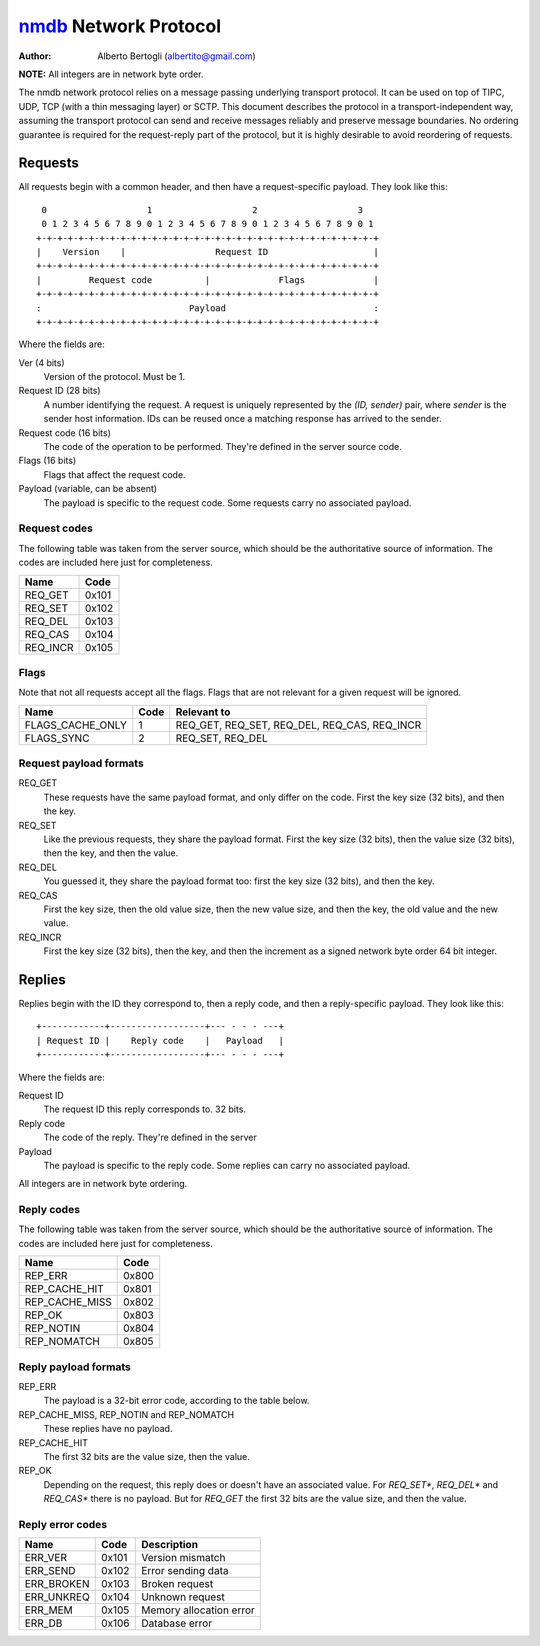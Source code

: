 
======================
nmdb_ Network Protocol
======================
:Author: Alberto Bertogli (albertito@gmail.com)

**NOTE:** All integers are in network byte order.

The nmdb network protocol relies on a message passing underlying transport
protocol. It can be used on top of TIPC, UDP, TCP (with a thin messaging
layer) or SCTP. This document describes the protocol in a
transport-independent way, assuming the transport protocol can send and
receive messages reliably and preserve message boundaries. No ordering
guarantee is required for the request-reply part of the protocol, but it is
highly desirable to avoid reordering of requests.


Requests
========

All requests begin with a common header, and then have a request-specific
payload. They look like this::

   0                   1                   2                   3
   0 1 2 3 4 5 6 7 8 9 0 1 2 3 4 5 6 7 8 9 0 1 2 3 4 5 6 7 8 9 0 1
  +-+-+-+-+-+-+-+-+-+-+-+-+-+-+-+-+-+-+-+-+-+-+-+-+-+-+-+-+-+-+-+-+
  |    Version    |                 Request ID                    |
  +-+-+-+-+-+-+-+-+-+-+-+-+-+-+-+-+-+-+-+-+-+-+-+-+-+-+-+-+-+-+-+-+
  |         Request code          |             Flags             |
  +-+-+-+-+-+-+-+-+-+-+-+-+-+-+-+-+-+-+-+-+-+-+-+-+-+-+-+-+-+-+-+-+
  :                            Payload                            :
  +-+-+-+-+-+-+-+-+-+-+-+-+-+-+-+-+-+-+-+-+-+-+-+-+-+-+-+-+-+-+-+-+


Where the fields are:

Ver (4 bits)
  Version of the protocol. Must be 1.
Request ID (28 bits)
  A number identifying the request. A request is uniquely represented by the
  *(ID, sender)* pair, where *sender* is the sender host information. IDs can
  be reused once a matching response has arrived to the sender.
Request code (16 bits)
  The code of the operation to be performed. They're defined in the server
  source code.
Flags (16 bits)
  Flags that affect the request code.
Payload (variable, can be absent)
  The payload is specific to the request code. Some requests carry no
  associated payload.


Request codes
-------------

The following table was taken from the server source, which should be the
authoritative source of information. The codes are included here just for
completeness.

============== ======
     Name       Code
============== ======
REQ_GET        0x101
REQ_SET        0x102
REQ_DEL        0x103
REQ_CAS        0x104
REQ_INCR       0x105
============== ======


Flags
-----

Note that not all requests accept all the flags. Flags that are not relevant
for a given request will be ignored.

================= ====== =============================================
      Name         Code                   Relevant to
================= ====== =============================================
FLAGS_CACHE_ONLY      1  REQ_GET, REQ_SET, REQ_DEL, REQ_CAS, REQ_INCR
FLAGS_SYNC            2  REQ_SET, REQ_DEL
================= ====== =============================================


Request payload formats
-----------------------

REQ_GET
  These requests have the same payload format, and only differ on the code.
  First the key size (32 bits), and then the key.
REQ_SET
  Like the previous requests, they share the payload format. First the key
  size (32 bits), then the value size (32 bits), then the key, and then the
  value.
REQ_DEL
  You guessed it, they share the payload format too: first the key size (32
  bits), and then the key.
REQ_CAS
  First the key size, then the old value size, then the new value size, and
  then the key, the old value and the new value.
REQ_INCR
  First the key size (32 bits), then the key, and then the increment as a
  signed network byte order 64 bit integer.


Replies
=======

Replies begin with the ID they correspond to, then a reply code, and then a
reply-specific payload. They look like this::

  +------------+------------------+--- - - - ---+
  | Request ID |    Reply code    |   Payload   |
  +------------+------------------+--- - - - ---+

Where the fields are:

Request ID
  The request ID this reply corresponds to. 32 bits.
Reply code
  The code of the reply. They're defined in the server
Payload
  The payload is specific to the reply code. Some replies can carry no
  associated payload.

All integers are in network byte ordering.


Reply codes
-----------

The following table was taken from the server source, which should be the
authoritative source of information. The codes are included here just for
completeness.

================ ======
      Name        Code
================ ======
REP_ERR          0x800
REP_CACHE_HIT    0x801
REP_CACHE_MISS   0x802
REP_OK           0x803
REP_NOTIN        0x804
REP_NOMATCH      0x805
================ ======


Reply payload formats
---------------------

REP_ERR
  The payload is a 32-bit error code, according to the table below.
REP_CACHE_MISS, REP_NOTIN and REP_NOMATCH
  These replies have no payload.
REP_CACHE_HIT
  The first 32 bits are the value size, then the value.
REP_OK
  Depending on the request, this reply does or doesn't have an associated
  value. For *REQ_SET**, *REQ_DEL** and *REQ_CAS** there is no payload. But
  for *REQ_GET* the first 32 bits are the value size, and then the value.


Reply error codes
-----------------

============ ====== =========================
    Name      Code         Description
============ ====== =========================
ERR_VER      0x101  Version mismatch
ERR_SEND     0x102  Error sending data
ERR_BROKEN   0x103  Broken request
ERR_UNKREQ   0x104  Unknown request
ERR_MEM      0x105  Memory allocation error
ERR_DB       0x106  Database error
============ ====== =========================


.. _nmdb: http://auriga.wearlab.de/~alb/nmdb/


